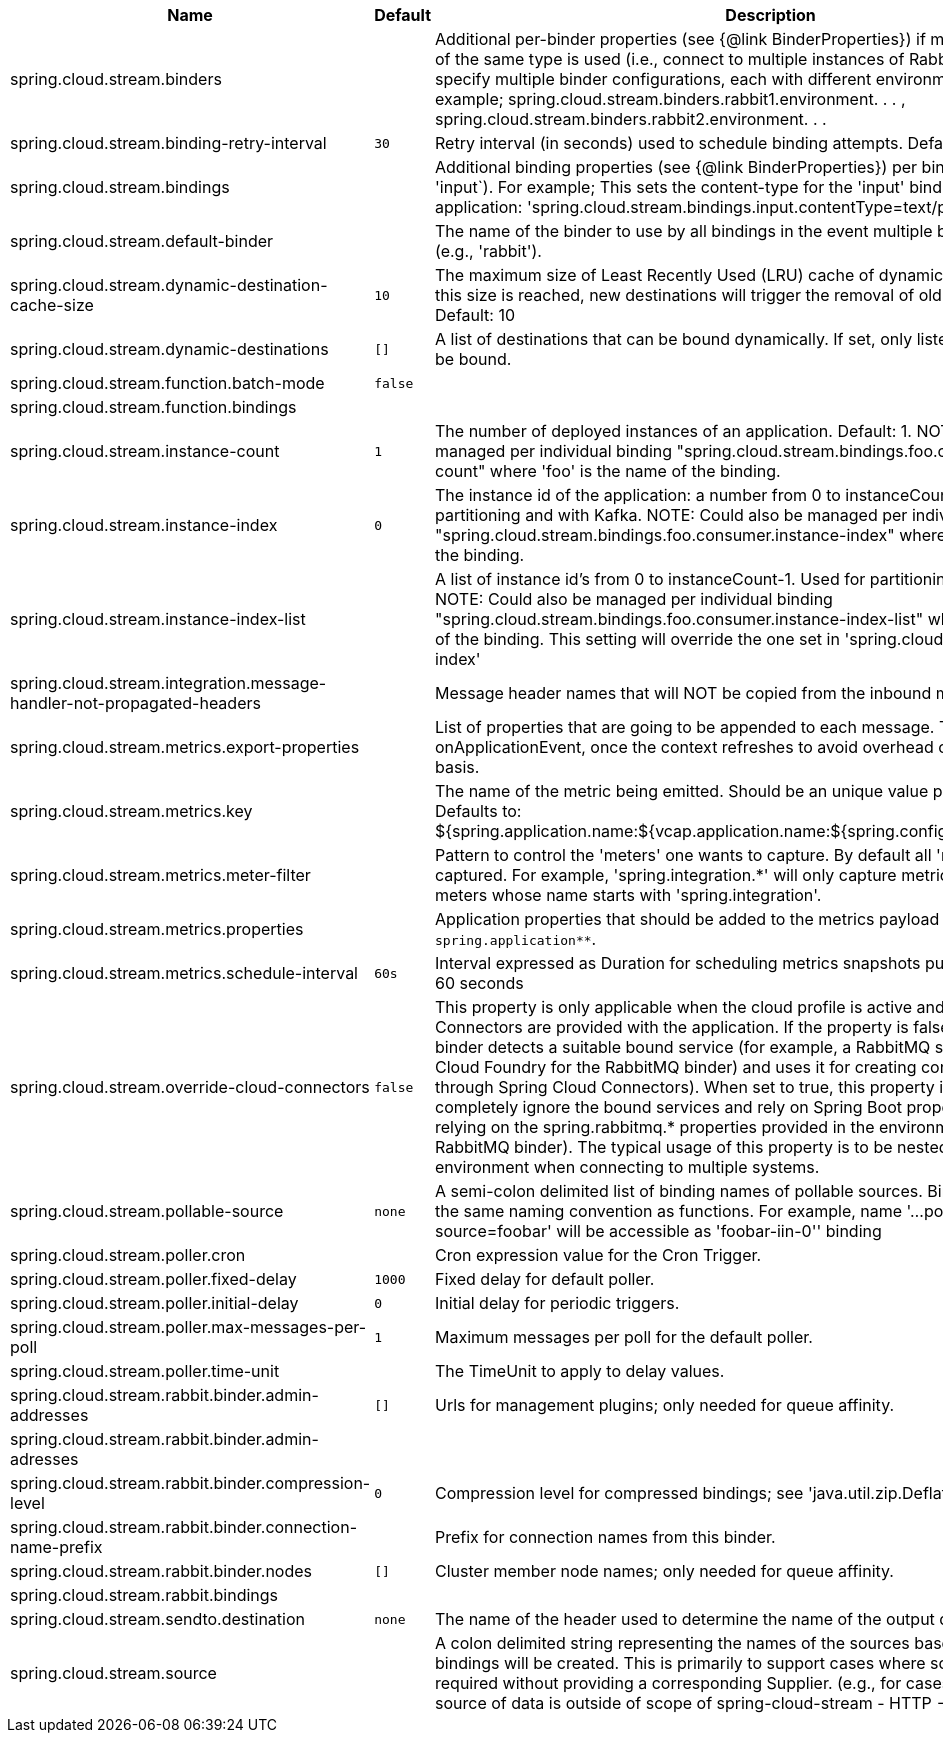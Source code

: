 |===
|Name | Default | Description

|spring.cloud.stream.binders |  | Additional per-binder properties (see {@link BinderProperties}) if more then one binder of the same type is used (i.e., connect to multiple instances of RabbitMq). Here you can specify multiple binder configurations, each with different environment settings. For example; spring.cloud.stream.binders.rabbit1.environment. . . , spring.cloud.stream.binders.rabbit2.environment. . .
|spring.cloud.stream.binding-retry-interval | `30` | Retry interval (in seconds) used to schedule binding attempts. Default: 30 sec.
|spring.cloud.stream.bindings |  | Additional binding properties (see {@link BinderProperties}) per binding name (e.g., 'input`). For example; This sets the content-type for the 'input' binding of a Sink application: 'spring.cloud.stream.bindings.input.contentType=text/plain'
|spring.cloud.stream.default-binder |  | The name of the binder to use by all bindings in the event multiple binders available (e.g., 'rabbit').
|spring.cloud.stream.dynamic-destination-cache-size | `10` | The maximum size of Least Recently Used (LRU) cache of dynamic destinations. Once this size is reached, new destinations will trigger the removal of old destinations. Default: 10
|spring.cloud.stream.dynamic-destinations | `[]` | A list of destinations that can be bound dynamically. If set, only listed destinations can be bound.
|spring.cloud.stream.function.batch-mode | `false` | 
|spring.cloud.stream.function.bindings |  | 
|spring.cloud.stream.instance-count | `1` | The number of deployed instances of an application. Default: 1. NOTE: Could also be managed per individual binding "spring.cloud.stream.bindings.foo.consumer.instance-count" where 'foo' is the name of the binding.
|spring.cloud.stream.instance-index | `0` | The instance id of the application: a number from 0 to instanceCount-1. Used for partitioning and with Kafka. NOTE: Could also be managed per individual binding "spring.cloud.stream.bindings.foo.consumer.instance-index" where 'foo' is the name of the binding.
|spring.cloud.stream.instance-index-list |  | A list of instance id's from 0 to instanceCount-1. Used for partitioning and with Kafka. NOTE: Could also be managed per individual binding "spring.cloud.stream.bindings.foo.consumer.instance-index-list" where 'foo' is the name of the binding. This setting will override the one set in 'spring.cloud.stream.instance-index'
|spring.cloud.stream.integration.message-handler-not-propagated-headers |  | Message header names that will NOT be copied from the inbound message.
|spring.cloud.stream.metrics.export-properties |  | List of properties that are going to be appended to each message. This gets populate by onApplicationEvent, once the context refreshes to avoid overhead of doing per message basis.
|spring.cloud.stream.metrics.key |  | The name of the metric being emitted. Should be an unique value per application. Defaults to: ${spring.application.name:${vcap.application.name:${spring.config.name:application}}}.
|spring.cloud.stream.metrics.meter-filter |  | Pattern to control the 'meters' one wants to capture. By default all 'meters' will be captured. For example, 'spring.integration.*' will only capture metric information for meters whose name starts with 'spring.integration'.
|spring.cloud.stream.metrics.properties |  | Application properties that should be added to the metrics payload For example: `spring.application**`.
|spring.cloud.stream.metrics.schedule-interval | `60s` | Interval expressed as Duration for scheduling metrics snapshots publishing. Defaults to 60 seconds
|spring.cloud.stream.override-cloud-connectors | `false` | This property is only applicable when the cloud profile is active and Spring Cloud Connectors are provided with the application. If the property is false (the default), the binder detects a suitable bound service (for example, a RabbitMQ service bound in Cloud Foundry for the RabbitMQ binder) and uses it for creating connections (usually through Spring Cloud Connectors). When set to true, this property instructs binders to completely ignore the bound services and rely on Spring Boot properties (for example, relying on the spring.rabbitmq.* properties provided in the environment for the RabbitMQ binder). The typical usage of this property is to be nested in a customized environment when connecting to multiple systems.
|spring.cloud.stream.pollable-source | `none` | A semi-colon delimited list of binding names of pollable sources. Binding names follow the same naming convention as functions. For example, name '...pollable-source=foobar' will be accessible as 'foobar-iin-0'' binding
|spring.cloud.stream.poller.cron |  | Cron expression value for the Cron Trigger.
|spring.cloud.stream.poller.fixed-delay | `1000` | Fixed delay for default poller.
|spring.cloud.stream.poller.initial-delay | `0` | Initial delay for periodic triggers.
|spring.cloud.stream.poller.max-messages-per-poll | `1` | Maximum messages per poll for the default poller.
|spring.cloud.stream.poller.time-unit |  | The TimeUnit to apply to delay values.
|spring.cloud.stream.rabbit.binder.admin-addresses | `[]` | Urls for management plugins; only needed for queue affinity.
|spring.cloud.stream.rabbit.binder.admin-adresses |  | 
|spring.cloud.stream.rabbit.binder.compression-level | `0` | Compression level for compressed bindings; see 'java.util.zip.Deflator'.
|spring.cloud.stream.rabbit.binder.connection-name-prefix |  | Prefix for connection names from this binder.
|spring.cloud.stream.rabbit.binder.nodes | `[]` | Cluster member node names; only needed for queue affinity.
|spring.cloud.stream.rabbit.bindings |  | 
|spring.cloud.stream.sendto.destination | `none` | The name of the header used to determine the name of the output destination
|spring.cloud.stream.source |  | A colon delimited string representing the names of the sources based on which source bindings will be created.  This is primarily to support cases where source binding may be required without providing a corresponding Supplier.  (e.g., for cases where the actual source of data is outside of scope of spring-cloud-stream - HTTP -> Stream)

|===